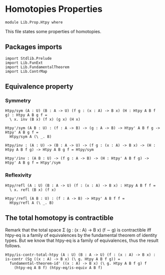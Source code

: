 #+NAME: Htpy
#+AUTHOR: Johann Rosain

* Homotopies Properties

  #+begin_src ctt
  module Lib.Prop.Htpy where
  #+end_src

This file states some properties of homotopies.

** Packages imports

#+begin_src ctt
  import Stdlib.Prelude
  import Lib.FunExt
  import Lib.FundamentalTheorem
  import Lib.ContrMap
#+end_src

** Equivalence property

*** Symmetry

    #+begin_src ctt
  Htpy/sym (A : U) (B : A -> U) (f g : (x : A) -> B x) (H : Htpy A B f g) : Htpy A B g f =
    \ x. inv (B x) (f x) (g x) (H x)

  Htpy'/sym (A B : U) : (f : A -> B) -> (g : A -> B) -> Htpy' A B f g -> Htpy' A B g f =
    Htpy/sym A (\ _. B)

  Htpy/inv : (A : U) -> (B : A -> U) -> (f g : (x : A) -> B x) -> (H : Htpy A B f g) -> Htpy A B g f = Htpy/sym

  Htpy'/inv : (A B : U) -> (f g : A -> B) -> (H : Htpy' A B f g) -> Htpy' A B g f = Htpy'/sym
    #+end_src

*** Reflexivity

    #+begin_src ctt
  Htpy/refl (A : U) (B : A -> U) (f : (x : A) -> B x) : Htpy A B f f =
    \ x. refl (B x) (f x)

  Htpy'/refl (A B : U) : (f : A -> B) -> Htpy' A B f f =
    Htpy/refl A (\ _. B)
    #+end_src

** The total homotopy is contractible
Remark that the total space \Sigma (g : (x : A) \to B x) (f \sim g) is contractible iff htpy-eq is a family of equivalences by the fundamental theorem of identity types. But we know that htpy-eq is a family of equivalences, thus the result follows.
   #+begin_src ctt
  Htpy/is-contr-total-htpy (A : U) (B : A -> U) (f : (x : A) -> B x) : is-contr (Sg ((x : A) -> B x) (\ g. Htpy A B f g)) =
    fundamental-theorem-id' ((x : A) -> B x) (\ g. Htpy A B f g) f
      (htpy-eq A B f) (htpy-eq/is-equiv A B f)
   #+end_src

#+RESULTS:
: Typecheck has succeeded.
